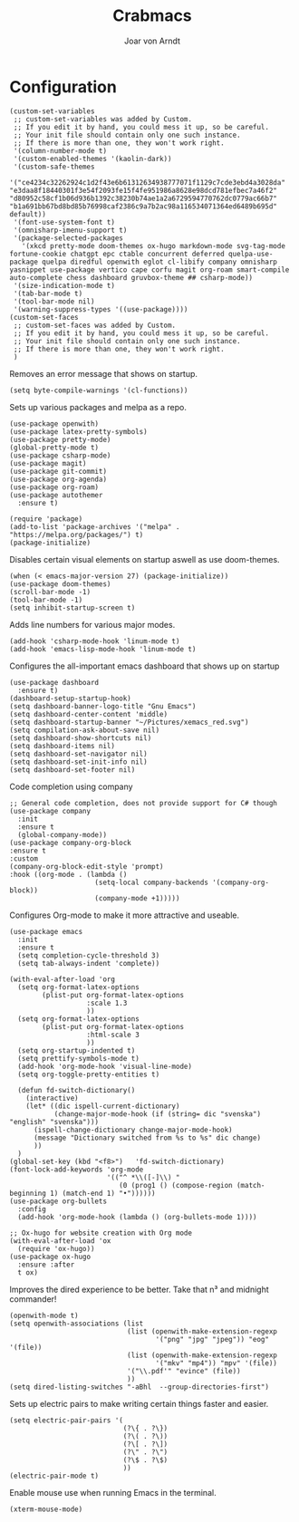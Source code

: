 #+title: Crabmacs
#+author: Joar von Arndt


* Configuration
#+BEGIN_SRC elisp
  (custom-set-variables
   ;; custom-set-variables was added by Custom.
   ;; If you edit it by hand, you could mess it up, so be careful.
   ;; Your init file should contain only one such instance.
   ;; If there is more than one, they won't work right.
   '(column-number-mode t)
   '(custom-enabled-themes '(kaolin-dark))
   '(custom-safe-themes
     '("ce4234c32262924c1d2f43e6b61312634938777071f1129c7cde3ebd4a3028da" "e3daa8f18440301f3e54f2093fe15f4fe951986a8628e98dcd781efbec7a46f2" "d80952c58cf1b06d936b1392c38230b74ae1a2a6729594770762dc0779ac66b7" "b1a691bb67bd8bd85b76998caf2386c9a7b2ac98a116534071364ed6489b695d" default))
   '(font-use-system-font t)
   '(omnisharp-imenu-support t)
   '(package-selected-packages
     '(xkcd pretty-mode doom-themes ox-hugo markdown-mode svg-tag-mode fortune-cookie chatgpt epc ctable concurrent deferred quelpa-use-package quelpa diredful openwith eglot cl-libify company omnisharp yasnippet use-package vertico cape corfu magit org-roam smart-compile auto-complete chess dashboard gruvbox-theme ## csharp-mode))
   '(size-indication-mode t)
   '(tab-bar-mode t)
   '(tool-bar-mode nil)
   '(warning-suppress-types '((use-package))))
  (custom-set-faces
   ;; custom-set-faces was added by Custom.
   ;; If you edit it by hand, you could mess it up, so be careful.
   ;; Your init file should contain only one such instance.
   ;; If there is more than one, they won't work right.
   )
#+END_SRC

Removes an error message that shows on startup.
#+BEGIN_SRC elisp
  (setq byte-compile-warnings '(cl-functions))
#+END_SRC

Sets up various packages and melpa as a repo.
#+BEGIN_SRC elisp
  (use-package openwith)
  (use-package latex-pretty-symbols)
  (use-package pretty-mode)
  (global-pretty-mode t)
  (use-package csharp-mode)
  (use-package magit)
  (use-package git-commit)
  (use-package org-agenda)
  (use-package org-roam)
  (use-package autothemer      
    :ensure t)

  (require 'package)
  (add-to-list 'package-archives '("melpa" . "https://melpa.org/packages/") t)
  (package-initialize)
#+END_SRC

Disables certain visual elements on startup aswell as use doom-themes.
#+BEGIN_SRC elisp
  (when (< emacs-major-version 27) (package-initialize))
  (use-package doom-themes)
  (scroll-bar-mode -1)
  (tool-bar-mode -1)
  (setq inhibit-startup-screen t)
#+END_SRC

Adds line numbers for various major modes.
#+BEGIN_SRC elisp
  (add-hook 'csharp-mode-hook 'linum-mode t)
  (add-hook 'emacs-lisp-mode-hook 'linum-mode t)
#+END_SRC

Configures the all-important emacs dashboard that shows up on startup 
#+BEGIN_SRC elisp
  (use-package dashboard
    :ensure t)
  (dashboard-setup-startup-hook)
  (setq dashboard-banner-logo-title "Gnu Emacs")
  (setq dashboard-center-content 'middle)
  (setq dashboard-startup-banner "~/Pictures/xemacs_red.svg")
  (setq compilation-ask-about-save nil)
  (setq dashboard-show-shortcuts nil)
  (setq dashboard-items nil)
  (setq dashboard-set-navigator nil)
  (setq dashboard-set-init-info nil)
  (setq dashboard-set-footer nil)
#+END_SRC

Code completion using company
#+BEGIN_SRC elisp
  ;; General code completion, does not provide support for C# though
  (use-package company
    :init
    :ensure t
    (global-company-mode))
  (use-package company-org-block
  :ensure t
  :custom
  (company-org-block-edit-style 'prompt)
  :hook ((org-mode . (lambda ()
                       (setq-local company-backends '(company-org-block))
                       (company-mode +1)))))
#+END_SRC

Configures Org-mode to make it more attractive and useable.
#+BEGIN_SRC elisp
    (use-package emacs
      :init
      :ensure t
      (setq completion-cycle-threshold 3)
      (setq tab-always-indent 'complete))

    (with-eval-after-load 'org
      (setq org-format-latex-options
            (plist-put org-format-latex-options
                       :scale 1.3
                       ))
      (setq org-format-latex-options
            (plist-put org-format-latex-options
                       :html-scale 3
                       ))
      (setq org-startup-indented t)
      (setq prettify-symbols-mode t)
      (add-hook 'org-mode-hook 'visual-line-mode)
      (setq org-toggle-pretty-entities t)
#+END_SRC

#+BEGIN_SRC elisp
      (defun fd-switch-dictionary()
        (interactive)
        (let* ((dic ispell-current-dictionary)
               (change-major-mode-hook (if (string= dic "svenska") "english" "svenska")))
          (ispell-change-dictionary change-major-mode-hook)
          (message "Dictionary switched from %s to %s" dic change)
          ))
      )
    (global-set-key (kbd "<f8>")   'fd-switch-dictionary)
    (font-lock-add-keywords 'org-mode
                            '(("^ *\\([-]\\) "
                               (0 (prog1 () (compose-region (match-beginning 1) (match-end 1) "•"))))))
    (use-package org-bullets
      :config
      (add-hook 'org-mode-hook (lambda () (org-bullets-mode 1))))

    ;; Ox-hugo for website creation with Org mode
    (with-eval-after-load 'ox
      (require 'ox-hugo))
    (use-package ox-hugo
      :ensure :after 
      t ox)
#+END_SRC
Improves the dired experience to be better. Take that n³ and midnight commander!
#+BEGIN_SRC elisp
    (openwith-mode t)
    (setq openwith-associations (list
                                 (list (openwith-make-extension-regexp
                                        '("png" "jpg" "jpeg")) "eog" '(file))
                                 (list (openwith-make-extension-regexp
                                        '("mkv" "mp4")) "mpv" '(file))
                                 '("\\.pdf'" "evince" (file))
                                 ))
    (setq dired-listing-switches "-aBhl  --group-directories-first")
  #+END_SRC

Sets up electric pairs to make writing certain things faster and easier.
  #+BEGIN_SRC elisp
    (setq electric-pair-pairs '(
                                (?\{ . ?\})
                                (?\( . ?\))
                                (?\[ . ?\])
                                (?\" . ?\")
                                (?\$ . ?\$)
                                ))
    (electric-pair-mode t)
#+END_SRC
Enable mouse use when running Emacs in the terminal.
#+BEGIN_SRC elisp
  (xterm-mouse-mode)
#+END_SRC
